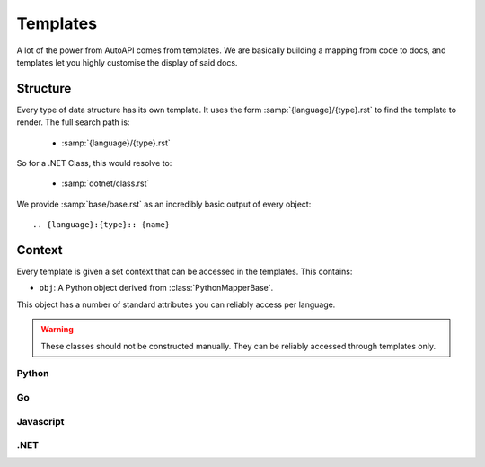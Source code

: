 Templates
=========

A lot of the power from AutoAPI comes from templates.
We are basically building a mapping from code to docs,
and templates let you highly customise the display of said docs.

Structure
---------

Every type of data structure has its own template.
It uses the form :samp:`{language}/{type}.rst` to find the template to render.
The full search path is:

	* :samp:`{language}/{type}.rst`

So for a .NET Class, this would resolve to:

	* :samp:`dotnet/class.rst`

We provide :samp:`base/base.rst` as an incredibly basic output of every object::

	.. {language}:{type}:: {name}

Context
-------

Every template is given a set context that can be accessed in the templates.
This contains:

* ``obj``: A Python object derived from :class:`PythonMapperBase`.

This object has a number of standard attributes you can reliably access per language.

.. warning::

	These classes should not be constructed manually.
	They can be reliably accessed through templates only.

Python
~~~~~~

.. autoapiclass:: autoapi.mappers.python.objects.PythonPythonMapper
	:members:

.. autoapiclass:: autoapi.mappers.python.objects.PythonFunction
	:members:
	:show-inheritance:

.. autoapiclass:: autoapi.mappers.python.objects.PythonMethod
	:members:
	:show-inheritance:

.. autoapiclass:: autoapi.mappers.python.objects.PythonData
	:members:
	:show-inheritance:

.. autoapiclass:: autoapi.mappers.python.objects.PythonAttribute
	:members:
	:show-inheritance:

.. autoapiclass:: autoapi.mappers.python.objects.TopLevelPythonPythonMapper
	:members:
	:show-inheritance:

.. autoapiclass:: autoapi.mappers.python.objects.PythonModule
	:members:
	:show-inheritance:

.. autoapiclass:: autoapi.mappers.python.objects.PythonPackage
	:members:
	:show-inheritance:

.. autoapiclass:: autoapi.mappers.python.objects.PythonClass
	:members:
	:show-inheritance:

.. autoapiclass:: autoapi.mappers.python.objects.PythonException
	:members:
	:show-inheritance:

Go
~~~

.. autoapiclass:: autoapi.mappers.go.GoPythonMapper
	:members:

Javascript
~~~~~~~~~~

.. autoapiclass:: autoapi.mappers.javascript.JavaScriptPythonMapper
	:members:

.NET
~~~~

.. autoapiclass:: autoapi.mappers.dotnet.DotNetPythonMapper
	:members:

